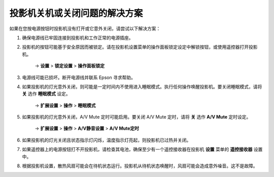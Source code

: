投影机关机或关闭问题的解决方案
===================================

如果在您按电源按钮时投影机没有打开或它意外关闭，请尝试以下解决方案：

1. 确保电源线已牢固连接到投影机和工作正常的电源插座。

2. 投影机的按钮可能基于安全原因而被锁定。请在投影机设置菜单的操作面板锁定设定中解锁按钮，或使用遥控器打开投影机。
    
    → **设置** > **锁定设置** > **操作面板锁定**

3. 电源线可能已损坏。断开电源线并联系 Epson 寻求帮助。

4. 如果投影机的灯光意外关闭，则可能是一定时间内不使用进入睡眠模式。执行任何操作唤醒投影机。要关闭睡眠模式，请将 **关** 选作 **睡眠模式** 设定。

    → **扩展设置** > **操作** > **睡眠模式**

5. 如果投影机的灯光意外关闭，A/V Mute 定时可能启用。要关闭 A/V Mute 定时，请将 **关** 选作 **A/V Mute** 定时设定。

    → **扩展设置** > **操作** > **A/V静音设置** > **A/V Mute定时**

6. 如果投影机的灯光关闭且状态指示灯闪烁，温度指示灯亮起，则投影机已过热并关闭。

7. 如果遥控器上的电源按钮打不开投影机，请检查其电池，确保至少有一个遥控接收器在投影机 **设置** 菜单的 **遥控接收器** 设置中。

8. 根据投影机设置，散热风扇可能会在待机状态运行。投影机从待机状态唤醒时，风扇可能会造成意外噪音。这不是故障。

